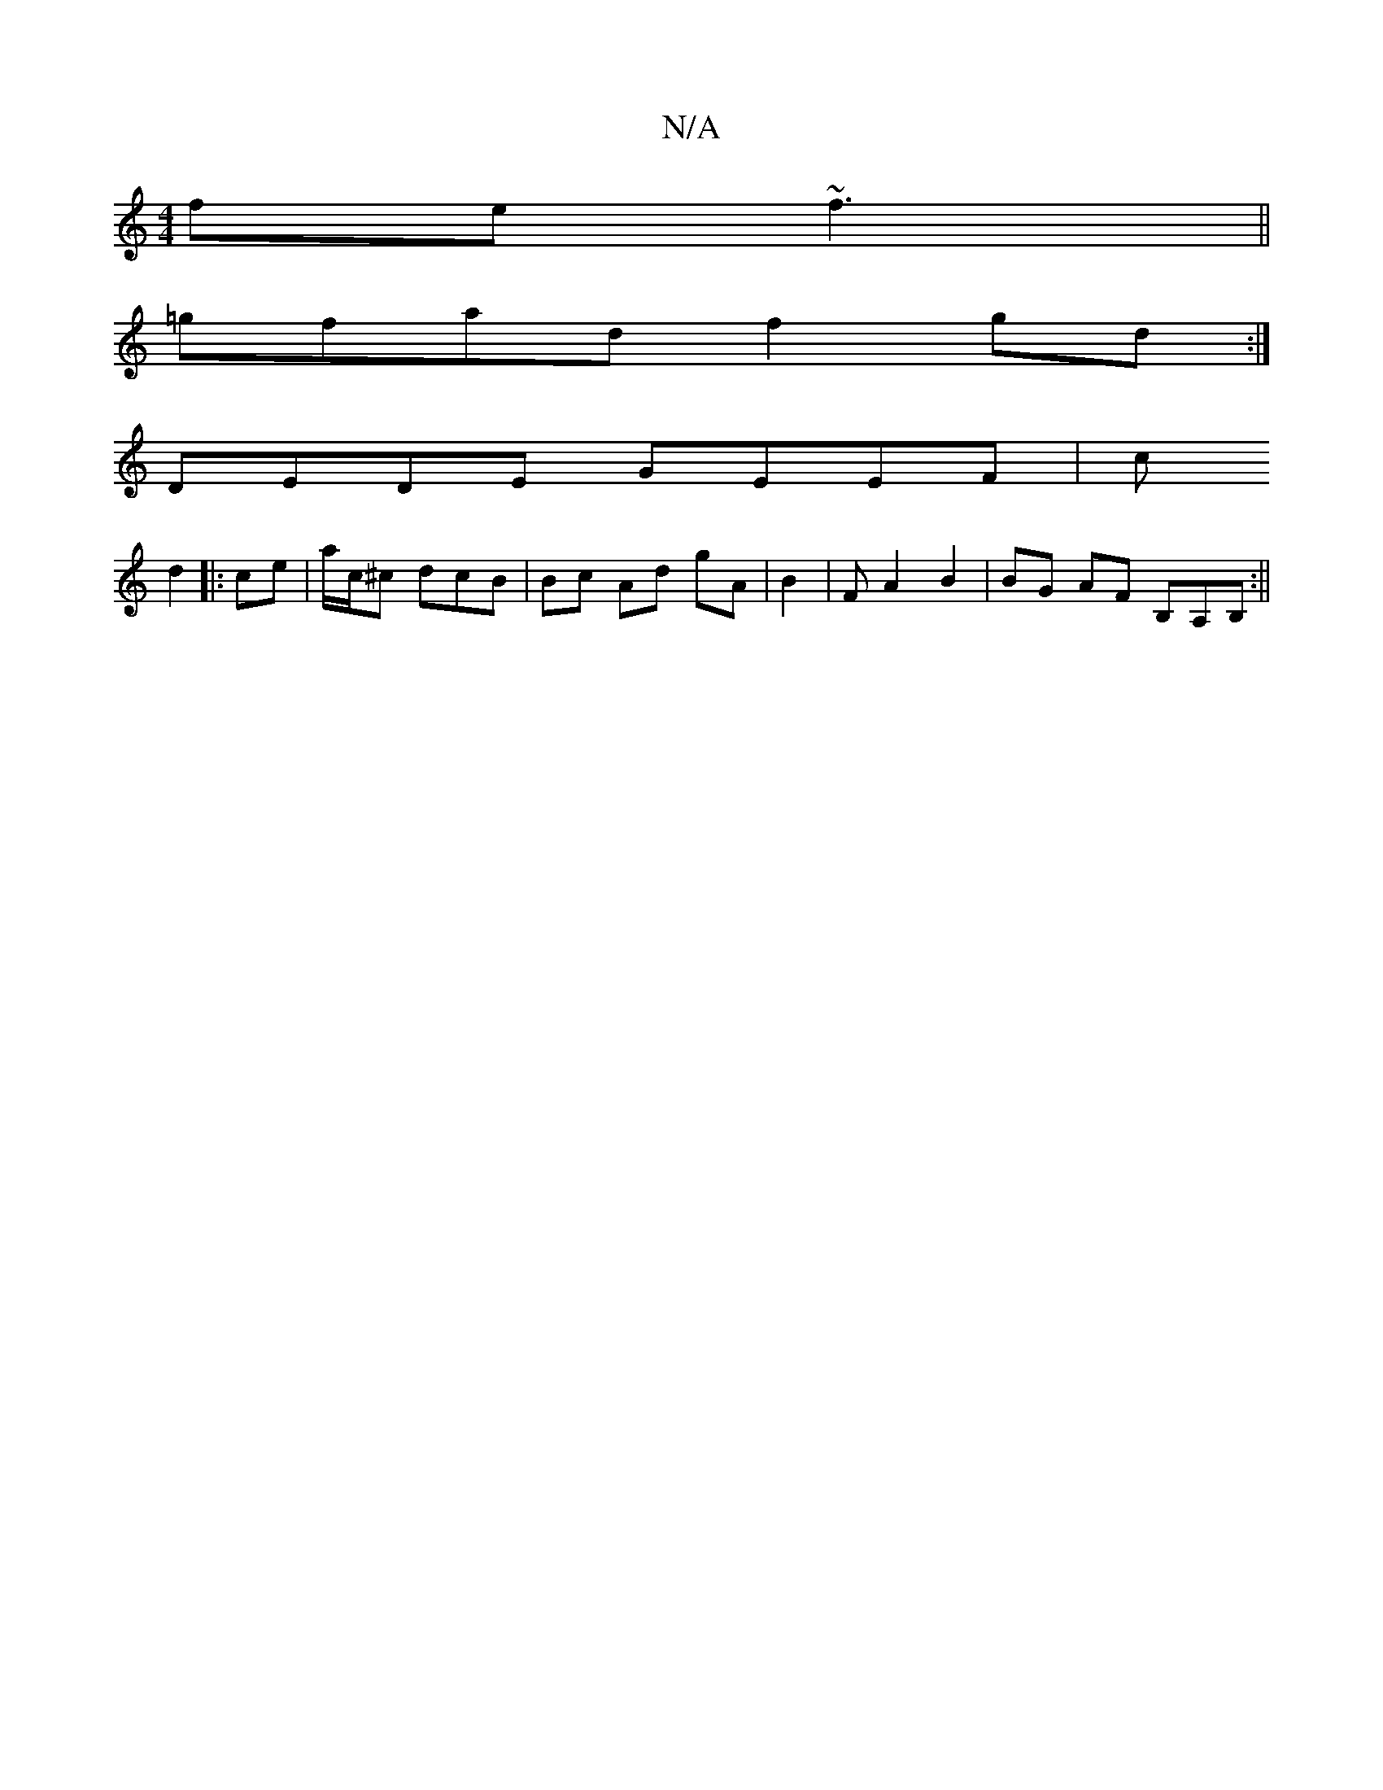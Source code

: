 X:1
T:N/A
M:4/4
R:N/A
K:Cmajor
fe~f3 ||
=gfad f2 gd :|
 DEDE GEEF | (3c
d2 |: ce | a/c/^c dcB | Bc Ad gA | B2 | F A2 B2 | BG AF B,A,B,:||

|: dfec Ae dc :|[2 Adcd A3 (3c’A B2 ||

e3/2f/ af|fddc B2.c|AAcA dccz:||
|:D2ed d2 Ac|dBBg a